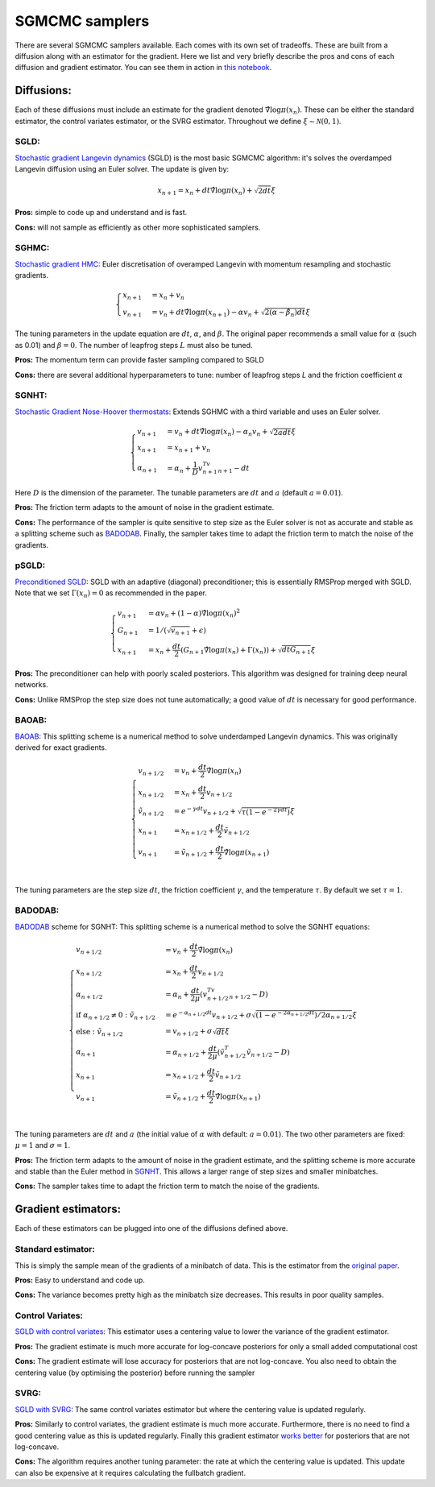 SGMCMC samplers
===============


There are several SGMCMC samplers available. Each comes with its own set of tradeoffs. These are built from a diffusion along with an estimator for the gradient. Here we list and very briefly describe the pros and cons of each diffusion and gradient estimator. You can see them in action in `this notebook`_.


.. _this notebook: nbs/sampler.ipynb

Diffusions:
-----------

Each of these diffusions must include an estimate for the gradient denoted :math:`\hat{\nabla} \log \pi(x_n)`. These can be either the standard estimator, the control variates estimator, or the SVRG estimator. Throughout we define :math:`\xi \sim \mathcal{N}(0,1)`.

SGLD:
^^^^^

`Stochastic gradient Langevin dynamics`_ (SGLD) is the most basic SGMCMC algorithm: it's solves the overdamped Langevin diffusion using an Euler solver. The update is given by:

.. _Stochastic gradient Langevin dynamics: https://www.ics.uci.edu/~welling/publications/papers/stoclangevin_v6.pdf

.. math::

  x_{n+1} = x_n + dt\hat{\nabla} \log \pi(x_n) + \sqrt{2dt}\xi

**Pros:** simple to code up and understand and is fast.

**Cons:** will not sample as efficiently as other more sophisticated samplers.


SGHMC:
^^^^^^

`Stochastic gradient HMC`_: Euler discretisation of overamped Langevin with momentum resampling and stochastic gradients.

.. math::
  \begin{cases}
  x_{n+1} &= x_n + v_n \\
  v_{n+1} &= v_n + dt\hat{\nabla} \log \pi(x_{n+1}) - \alpha v_n + \sqrt{2(\alpha - \hat{\beta_n})dt}\xi
  \end{cases}

The tuning parameters in the update equation are :math:`dt`, :math:`\alpha`, and :math:`\beta`. The original paper recommends a small value for :math:`\alpha` (such as 0.01) and :math:`\beta=0`. The number of leapfrog steps :math:`L` must also be tuned.

**Pros:** The momentum term can provide faster sampling compared to SGLD

**Cons:** there are several additional hyperparameters to tune: number of leapfrog steps `L` and the friction coefficient :math:`\alpha`

.. _Stochastic gradient HMC: https://arxiv.org/abs/1402.4102



SGNHT:
^^^^^^

`Stochastic Gradient Nose-Hoover thermostats`_: Extends SGHMC with a third variable and uses an Euler solver.

.. math::
  \begin{cases}
  v_{n+1} &= v_n + dt\hat{\nabla} \log \pi(x_n) - \alpha_n v_n + \sqrt{2a dt}\xi \\
  x_{n+1} &= x_{n+1} + v_n \\
  \alpha_{n+1} &= \alpha_n + \frac{1}{D}v_{n+1}^Tv_{n+1} - dt
  \end{cases}

.. _Stochastic Gradient Nose-Hoover thermostats: http://people.ee.duke.edu/~lcarin/sgnht-4.pdf

Here :math:`D` is the dimension of the parameter. The tunable parameters are :math:`dt` and :math:`a` (default :math:`a=0.01`).

**Pros:** The friction term adapts to the amount of noise in the gradient estimate.

**Cons:** The performance of the sampler is quite sensitive to step size as the Euler solver is not as accurate and stable as a splitting scheme such as `BADODAB`_. Finally, the sampler takes time to adapt the friction term to match the noise of the gradients.


pSGLD:
^^^^^^

`Preconditioned SGLD`_: SGLD with an adaptive (diagonal) preconditioner; this is essentially RMSProp merged with SGLD. Note that we set :math:`\Gamma(x_n)=0` as recommended in the paper.

.. _Preconditioned SGLD: https://arxiv.org/abs/1512.07666


.. math::
  \begin{cases}
  v_{n+1} &= \alpha v_n + (1-\alpha) \hat{\nabla} \log \pi(x_n)^2 \\
  G_{n+1} &= 1/ (\sqrt{v_{n+1}}+\epsilon) \\
  x_{n+1} &= x_n + \frac{dt}{2} \left(G_{n+1} \hat{\nabla} \log \pi(x_n) + \Gamma(x_{n}) \right) + \sqrt{dt G_{n+1}}\xi
  \end{cases}

**Pros:** The preconditioner can help with poorly scaled posteriors. This algorithm was designed for training deep neural networks.

**Cons:** Unlike RMSProp the step size does not tune automatically; a good value of :math:`dt` is necessary for good performance.

BAOAB:
^^^^^^

`BAOAB`_: This splitting scheme is a numerical method to solve underdamped Langevin dynamics. This was originally derived for exact gradients.

.. _BAOAB: https://aip.scitation.org/doi/abs/10.1063/1.4802990

.. math::
  \begin{cases}
  v_{n+1/2} &= v_n +  \frac{dt}{2} \hat{\nabla} \log \pi(x_n) \\
  x_{n+1/2} &= x_n + \frac{dt}{2}v_{n+1/2} \\
  \tilde{v}_{n+1/2} &= e^{-\gamma dt}v_{n+1/2} + \sqrt{\tau(1 - e^{-2\gamma dt}) }\xi \\
  x_{n+1} &= x_{n+1/2} + \frac{dt}{2}\tilde{v}_{n+1/2} \\
  v_{n+1} &= \tilde{v}_{n+1/2} +  \frac{dt}{2} \hat{\nabla} \log \pi(x_{n+1}) \\
  \end{cases}

The tuning parameters are the step size :math:`dt`, the friction coefficient :math:`\gamma`, and the temperature :math:`\tau`. By default we set :math:`\tau=1`.


BADODAB:
^^^^^^^^

`BADODAB`_ scheme for SGNHT: This splitting scheme is a numerical method to solve the SGNHT equations:

.. _BADODAB: https://arxiv.org/pdf/1505.06889.pdf

.. math::
  \begin{cases}
  v_{n+1/2} &= v_n +  \frac{dt}{2} \hat{\nabla} \log \pi(x_n) \\
  x_{n+1/2} &= x_n + \frac{dt}{2}v_{n+1/2} \\
  \alpha_{n+1/2} &=  \alpha_n + \frac{dt}{2\mu} \left( v_{n+1/2}^Tv_{n+1/2} - D \right) \\
  \text{if } \alpha_{n+1/2} \neq 0 : \tilde{v}_{n+1/2} &= e^{-\alpha_{n+1/2} dt}v_{n+1/2} + \sigma\sqrt{(1 - e^{-2\alpha_{n+1/2} dt})/ 2\alpha_{n+1/2} } \xi \\
  \text{else }: \tilde{v}_{n+1/2} &=  v_{n+1/2} + \sigma \sqrt{dt} \xi\\
  \alpha_{n+1} &=  \alpha_{n+1/2} + \frac{dt}{2\mu} \left( \tilde{v}_{n+1/2}^T \tilde{v}_{n+1/2} - D \right) \\
  x_{n+1} &= x_{n+1/2} + \frac{dt}{2}\tilde{v}_{n+1/2} \\
  v_{n+1} &= \tilde{v}_{n+1/2} +  \frac{dt}{2} \hat{\nabla} \log \pi(x_{n+1}) \\
  \end{cases}

The tuning parameters are :math:`dt` and :math:`a` (the initial value of :math:`\alpha` with default: :math:`a=0.01`). The two other parameters are fixed: :math:`\mu=1` and :math:`\sigma=1`.

**Pros:** The friction term adapts to the amount of noise in the gradient estimate, and the splitting scheme is more accurate and stable than the Euler method in `SGNHT`_. This allows a larger range of step sizes and smaller minibatches.

**Cons:** The sampler takes time to adapt the friction term to match the noise of the gradients.

.. _SGNHT: http://people.ee.duke.edu/~lcarin/sgnht-4.pdf

Gradient estimators:
--------------------

Each of these estimators can be plugged into one of the diffusions defined above.


Standard estimator:
^^^^^^^^^^^^^^^^^^^

This is simply the sample mean of the gradients of a minibatch of data. This is the estimator from the `original paper`_.

.. _original paper: https://www.ics.uci.edu/~welling/publications/papers/stoclangevin_v6.pdf

**Pros:** Easy to understand and code up.

**Cons:** The variance becomes pretty high as the minibatch size decreases. This results in poor quality samples.


Control Variates:
^^^^^^^^^^^^^^^^^

`SGLD with control variates`_: This estimator uses a centering value to lower the variance of the gradient estimator.

.. _SGLD with control variates: https://arxiv.org/abs/1706.05439

**Pros:** The gradient estimate is much more accurate for log-concave posteriors for only a small added computational cost

**Cons:** The gradient estimate will lose accuracy for posteriors that are not log-concave.  You also need to obtain the centering value (by optimising the posterior) before running the sampler


SVRG:
^^^^^

`SGLD with SVRG`_: The same control variates estimator but where the centering value is updated regularly.

**Pros:** Similarly to control variates, the gradient estimate is much more accurate. Furthermore, there is no need to find a good centering value as this is updated regularly. Finally this gradient estimator `works better`_ for posteriors that are not log-concave.

**Cons:** The algorithm requires another tuning parameter: the rate at which the centering value is updated. This update can also be expensive at it requires calculating the fullbatch gradient.


.. _SGLD with SVRG: https://papers.nips.cc/paper/2016/file/9b698eb3105bd82528f23d0c92dedfc0-Paper.pdf

.. _works better: http://proceedings.mlr.press/v80/chatterji18a/chatterji18a.pdf
